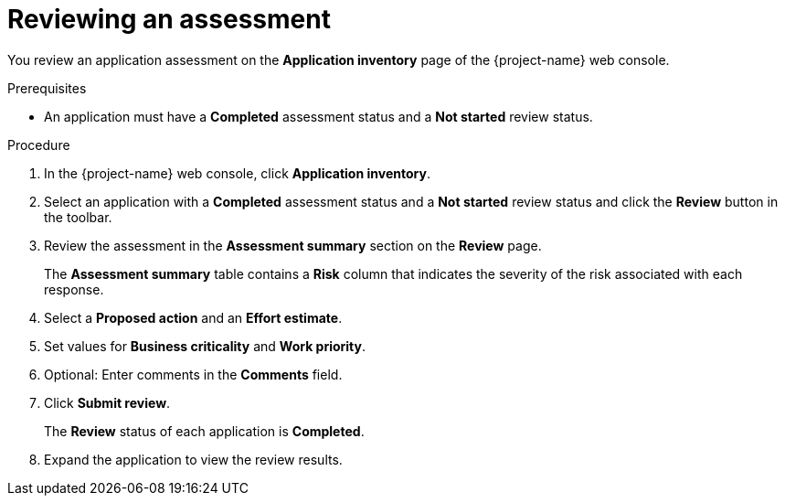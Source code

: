 // Module included in the following assemblies:
//
// * documentation/doc-installing-and-using-tackle/master.adoc

[id="reviewing-assessment_{context}"]
= Reviewing an assessment

You review an application assessment on the *Application inventory* page of the {project-name} web console.

.Prerequisites

* An application must have a *Completed* assessment status and a *Not started* review status.

.Procedure

. In the {project-name} web console, click *Application inventory*.
. Select an application with a *Completed* assessment status and a *Not started* review status and click the *Review* button in the toolbar.
. Review the assessment in the *Assessment summary* section on the *Review* page.
+
The *Assessment summary* table contains a *Risk* column that indicates the severity of the risk associated with each response.

. Select a *Proposed action* and an *Effort estimate*.
. Set values for *Business criticality* and *Work priority*.
. Optional: Enter comments in the *Comments* field.
. Click *Submit review*.
+
The *Review* status of each application is *Completed*.

. Expand the application to view the review results.
